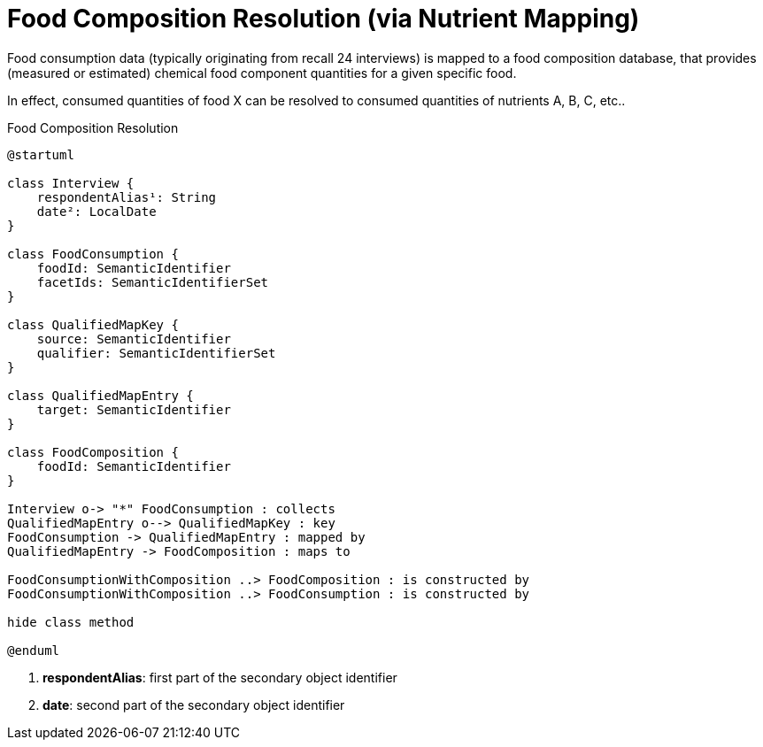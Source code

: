 = Food Composition Resolution (via Nutrient Mapping)

Food consumption data (typically originating from recall 24 interviews) is mapped to a food composition database, 
that provides (measured or estimated) chemical food component quantities for a given specific food.

In effect, consumed quantities of food X can be resolved to consumed quantities of nutrients A, B, C, etc..   

[plantuml,fig-food-composition-resolution,svg]
.Food Composition Resolution
----
@startuml

class Interview {
    respondentAlias¹: String
    date²: LocalDate
}

class FoodConsumption {
    foodId: SemanticIdentifier
    facetIds: SemanticIdentifierSet
}

class QualifiedMapKey {
    source: SemanticIdentifier
    qualifier: SemanticIdentifierSet
}

class QualifiedMapEntry {
    target: SemanticIdentifier
}

class FoodComposition {
    foodId: SemanticIdentifier
}

Interview o-> "*" FoodConsumption : collects
QualifiedMapEntry o--> QualifiedMapKey : key
FoodConsumption -> QualifiedMapEntry : mapped by
QualifiedMapEntry -> FoodComposition : maps to

FoodConsumptionWithComposition ..> FoodComposition : is constructed by
FoodConsumptionWithComposition ..> FoodConsumption : is constructed by

hide class method

@enduml
----

<.> *respondentAlias*: first part of the secondary object identifier
<.> *date*: second part of the secondary object identifier